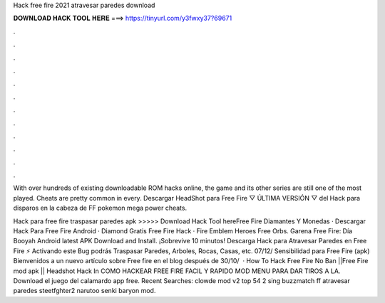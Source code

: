 Hack free fire 2021 atravesar paredes download



𝐃𝐎𝐖𝐍𝐋𝐎𝐀𝐃 𝐇𝐀𝐂𝐊 𝐓𝐎𝐎𝐋 𝐇𝐄𝐑𝐄 ===> https://tinyurl.com/y3fwxy37?69671



.



.



.



.



.



.



.



.



.



.



.



.

With over hundreds of existing downloadable ROM hacks online, the game and its other series are still one of the most played. Cheats are pretty common in every. Descargar HeadShot para Free Fire ▽ ÚLTIMA VERSIÓN ▽ del Hack para disparos en la cabeza de FF  pokemon mega power cheats.

Hack para free fire traspasar paredes apk >>>>> Download Hack Tool hereFree Fire Diamantes Y Monedas · Descargar Hack Para Free Fire Android · Diamond Gratis Free Fire Hack · Fire Emblem Heroes Free Orbs. Garena Free Fire: Día Booyah Android latest APK Download and Install. ¡Sobrevive 10 minutos! Descarga Hack para Atravesar Paredes en Free Fire ⚡ Activando este Bug podrás Traspasar Paredes, Arboles, Rocas, Casas, etc. 07/12/ Sensibilidad para Free Fire (apk) Bienvenidos a un nuevo artículo sobre Free fire en el blog después de 30/10/  · How To Hack Free Fire No Ban ||Free Fire mod apk || Headshot Hack In COMO HACKEAR FREE FIRE FACIL Y RAPIDO MOD MENU PARA DAR TIROS A LA. Download el juego del calamardo app free. Recent Searches: clowde mod v2 top 54 2 sing buzzmatch ff atravesar paredes steetfghter2 narutoo senki baryon mod.
